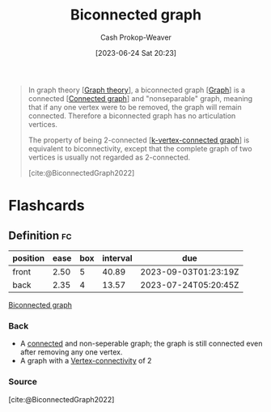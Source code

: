 :PROPERTIES:
:ID:       99d73aa1-ba7a-4906-a9c8-05b4933c0861
:LAST_MODIFIED: [2023-07-23 Sun 20:59]
:ROAM_REFS: [cite:@BiconnectedGraph2022]
:END:
#+title: Biconnected graph
#+hugo_custom_front_matter: :slug "99d73aa1-ba7a-4906-a9c8-05b4933c0861"
#+author: Cash Prokop-Weaver
#+date: [2023-06-24 Sat 20:23]
#+filetags: :concept:

#+begin_quote
In graph theory [[[id:5bc61709-6612-4287-921f-3e2509bd2261][Graph theory]]], a biconnected graph [[[id:8bff4dfc-8073-4d45-ab89-7b3f97323327][Graph]]] is a connected [[[id:b5c13a71-b6a2-4963-8d5e-4107f54a912a][Connected graph]]] and "nonseparable" graph, meaning that if any one vertex were to be removed, the graph will remain connected. Therefore a biconnected graph has no articulation vertices.

The property of being 2-connected [[[id:78c49f16-1956-4ffb-9207-f72f79025d5b][k-vertex-connected graph]]] is equivalent to biconnectivity, except that the complete graph of two vertices is usually not regarded as 2-connected.

[cite:@BiconnectedGraph2022]
#+end_quote

* Flashcards
** Definition :fc:
:PROPERTIES:
:CREATED: [2023-06-24 Sat 20:24]
:FC_CREATED: 2023-06-25T03:25:58Z
:FC_TYPE:  double
:ID:       57c57bfe-e7f2-45ea-9825-2b4d92e2716f
:END:
:REVIEW_DATA:
| position | ease | box | interval | due                  |
|----------+------+-----+----------+----------------------|
| front    | 2.50 |   5 |    40.89 | 2023-09-03T01:23:19Z |
| back     | 2.35 |   4 |    13.57 | 2023-07-24T05:20:45Z |
:END:

[[id:99d73aa1-ba7a-4906-a9c8-05b4933c0861][Biconnected graph]]

*** Back
- A [[id:b5c13a71-b6a2-4963-8d5e-4107f54a912a][connected]] and non-seperable graph; the graph is still connected even after removing any one vertex.
- A graph with a [[id:12de8109-6022-476c-ac21-9381115a0bc4][Vertex-connectivity]] of 2
*** Source
[cite:@BiconnectedGraph2022]
#+print_bibliography: